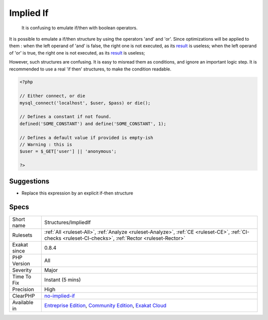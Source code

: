 .. _structures-impliedif:

.. _implied-if:

Implied If
++++++++++

  It is confusing to emulate if/then with boolean operators.

It is possible to emulate a if/then structure by using the operators 'and' and 'or'. Since optimizations will be applied to them : 
when the left operand of 'and' is false, the right one is not executed, as its `result <https://www.php.net/result>`_ is useless; 
when the left operand of 'or' is true, the right one is not executed, as its `result <https://www.php.net/result>`_ is useless; 

However, such structures are confusing. It is easy to misread them as conditions, and ignore an important logic step. 
It is recommended to use a real 'if then' structures, to make the condition readable.

.. code-block:: php
   
   <?php
   
   // Either connect, or die
   mysql_connect('localhost', $user, $pass) or die();
   
   // Defines a constant if not found. 
   defined('SOME_CONSTANT') and define('SOME_CONSTANT', 1);
   
   // Defines a default value if provided is empty-ish 
   // Warning : this is 
   $user = $_GET['user'] || 'anonymous';
   
   ?>

Suggestions
___________

* Replace this expression by an explicit if-then structure




Specs
_____

+--------------+-----------------------------------------------------------------------------------------------------------------------------------------------------------------------------------------+
| Short name   | Structures/ImpliedIf                                                                                                                                                                    |
+--------------+-----------------------------------------------------------------------------------------------------------------------------------------------------------------------------------------+
| Rulesets     | :ref:`All <ruleset-All>`, :ref:`Analyze <ruleset-Analyze>`, :ref:`CE <ruleset-CE>`, :ref:`CI-checks <ruleset-CI-checks>`, :ref:`Rector <ruleset-Rector>`                                |
+--------------+-----------------------------------------------------------------------------------------------------------------------------------------------------------------------------------------+
| Exakat since | 0.8.4                                                                                                                                                                                   |
+--------------+-----------------------------------------------------------------------------------------------------------------------------------------------------------------------------------------+
| PHP Version  | All                                                                                                                                                                                     |
+--------------+-----------------------------------------------------------------------------------------------------------------------------------------------------------------------------------------+
| Severity     | Major                                                                                                                                                                                   |
+--------------+-----------------------------------------------------------------------------------------------------------------------------------------------------------------------------------------+
| Time To Fix  | Instant (5 mins)                                                                                                                                                                        |
+--------------+-----------------------------------------------------------------------------------------------------------------------------------------------------------------------------------------+
| Precision    | High                                                                                                                                                                                    |
+--------------+-----------------------------------------------------------------------------------------------------------------------------------------------------------------------------------------+
| ClearPHP     | `no-implied-if <https://github.com/dseguy/clearPHP/tree/master/rules/no-implied-if.md>`__                                                                                               |
+--------------+-----------------------------------------------------------------------------------------------------------------------------------------------------------------------------------------+
| Available in | `Entreprise Edition <https://www.exakat.io/entreprise-edition>`_, `Community Edition <https://www.exakat.io/community-edition>`_, `Exakat Cloud <https://www.exakat.io/exakat-cloud/>`_ |
+--------------+-----------------------------------------------------------------------------------------------------------------------------------------------------------------------------------------+


